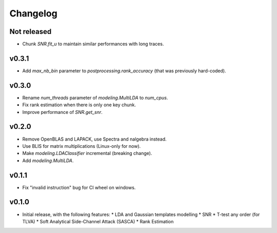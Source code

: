 =========
Changelog
=========

Not released
------------
* Chunk `SNR.fit_u` to maintain similar performances with long traces. 

v0.3.1
------

* Add `max_nb_bin` parameter to `postprocessing.rank_accuracy` (that was
  previously hard-coded).

v0.3.0
------

* Rename `num_threads` parameter of `modeling.MultiLDA` to `num_cpus`.
* Fix rank estimation when there is only one key chunk.
* Improve performance of `SNR.get_snr`.

v0.2.0
------

* Remove OpenBLAS and LAPACK, use Spectra and nalgebra instead.
* Use BLIS for matrix multiplications (Linux-only for now).
* Make `modeling.LDAClassifier` incremental (breaking change).
* Add `modeling.MultiLDA`.

v0.1.1
------

* Fix "invalid instruction" bug for CI wheel on windows.

v0.1.0
------

* Initial release, with the following features:
  * LDA and Gaussian templates modelling
  * SNR
  * T-test any order (for TLVA)
  * Soft Analytical Side-Channel Attack (SASCA)
  * Rank Estimation
